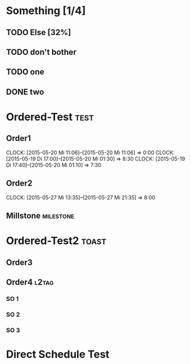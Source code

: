 #+LATEX_HEADER: \usepackage{pgfgantt}
#+LATEX_HEADER: \usepackage{lscape}
#+LATEX_HEADER: \usepackage{graphicx}

* Something [1/4]
** TODO Else  [32%]
   DEADLINE: <2015-06-22 Mo> SCHEDULED: <2015-05-29 Fr>
   :PROPERTIES:
   :CUSTOM_ID: Else123
   :END:      
** TODO don't bother
** TODO one
** DONE two
* Ordered-Test :test:
   DEADLINE: <2015-05-26 Di>
  :PROPERTIES:
  :ORDERED:  t
  :ID: ordered123
  :END:      
** Order1
   CLOCK: [2015-05-20 Mi 11:06]--[2015-05-20 Mi 11:06] =>  0:00
   CLOCK: [2015-05-19 Di 17:00]--[2015-05-20 Mi 01:30] =>  8:30
   CLOCK: [2015-05-19 Di 17:40]--[2015-05-20 Mi 01:10] =>  7:30
   :PROPERTIES:
   :Effort:   1d
   :END:
** Order2
   CLOCK: [2015-05-27 Mi 13:35]--[2015-05-27 Mi 21:35] =>  8:00
   :PROPERTIES:
   :Effort:   2d
   :END:
** Millstone 							   :milestone:
* Ordered-Test2 :toast:
  :PROPERTIES:
  :ORDERED:  t
  :ID: ordered123
  :END:      
** Order3
   SCHEDULED: <2015-05-21 Do>
   :PROPERTIES:
   :Effort:   1d
   :END:
** Order4 :l2tag:
*** SO 1
   :PROPERTIES:
   :Effort:   3:00
   :END:
*** SO 2
   :PROPERTIES:
   :Effort:   5:00
   :END:
*** SO 3
   :PROPERTIES:
   :Effort:   3:00
   :END:

* Direct Schedule Test
  DEADLINE: <2015-06-04 Do> SCHEDULED: <2015-05-15 Fr>

#+BEGIN_landscape
#+BEGIN: org-gantt-chart :tikz-options "scale=0.5, every node/.style={scale=0.5}" :weekend-style "{draw=blue!10, line width=1pt}" :workday-style "{draw=blue!5, line width=.75pt}" :show-progress if-value :progress-source cookie-clocksum :no-date-headlines inactive :parameters "y unit title=.7cm, y unit chart=.9cm" :tags-group-style (("test"."group label font=\\color{blue}")("toast"."group label font=\\color{green}")) :tags-bar-style (("test"."bar label font=\\color{blue}")("toast"."bar label font=\\color{green}"))
\begin{tikzpicture}[scale=0.5, every node/.style={scale=0.5}]
\begin{ganttchart}[time slot format=isodate, vgrid={*3{draw=blue!10, line width=1pt},*4{draw=blue!5, line width=.75pt}}, y unit title=.7cm, y unit chart=.9cm]{2015-05-15}{2015-06-22}
\gantttitlecalendar{year, month=name, day}\\
\ganttgroup[group left shift=0.0, group right shift=-0.0,progress=25.0]{Something}{2015-05-29}{2015-06-22}\\
  \ganttbar[bar left shift=0.0, bar right shift=-0.0,progress=32]{Else}{2015-05-29}{2015-06-22}\\
  \ganttbar[bar left shift=0.0, bar right shift=0]{don't bother}{2015-05-15}{2015-05-15}\\
  \ganttbar[bar left shift=0.0, bar right shift=0]{one}{2015-05-15}{2015-05-15}\\
  \ganttbar[bar left shift=0.0, bar right shift=0]{two}{2015-05-15}{2015-05-15}\\
\ganttgroup[group left shift=0.0, group right shift=-0.0,progress=67, group label font=\color{blue}]{Ordered-Test}{2015-05-22}{2015-05-26}\\
  \ganttbar[bar left shift=0.0, bar right shift=-0.0,progress=200, bar label font=\color{blue}]{Order1}{2015-05-22}{2015-05-22}\\
  \ganttlinkedbar[bar left shift=0.0, bar right shift=-0.0,progress=50, bar label font=\color{blue}]{Order2}{2015-05-25}{2015-05-26}\\
  \ganttlinkedmilestone[bar left shift=0.0, bar right shift=-0.0, bar label font=\color{blue}]{Millstone}{2015-05-26}\\
\ganttgroup[group left shift=0.0, group right shift=-0.625, group label font=\color{green}]{Ordered-Test2}{2015-05-21}{2015-05-25}\\
  \ganttbar[bar left shift=0.0, bar right shift=-0.0, bar label font=\color{green}]{Order3}{2015-05-21}{2015-05-21}\\
  \ganttlinkedgroup[group left shift=0.0, group right shift=-0.625, group label font=\color{green}]{Order4}{2015-05-22}{2015-05-25}\\
    \ganttbar[bar left shift=0.0, bar right shift=-0.625, bar label font=\color{green}]{SO 1}{2015-05-22}{2015-05-22}\\
    \ganttlinkedbar[bar left shift=0.375, bar right shift=-0.0, bar label font=\color{green}]{SO 2}{2015-05-22}{2015-05-22}\\
    \ganttlinkedbar[bar left shift=0.0, bar right shift=-0.625, bar label font=\color{green}]{SO 3}{2015-05-25}{2015-05-25}\\
\ganttbar[bar left shift=0.0, bar right shift=-0.0]{Direct Schedule Test}{2015-05-15}{2015-06-04}\\
\end{ganttchart}
\end{tikzpicture}
#+END:
#+END_landscape
